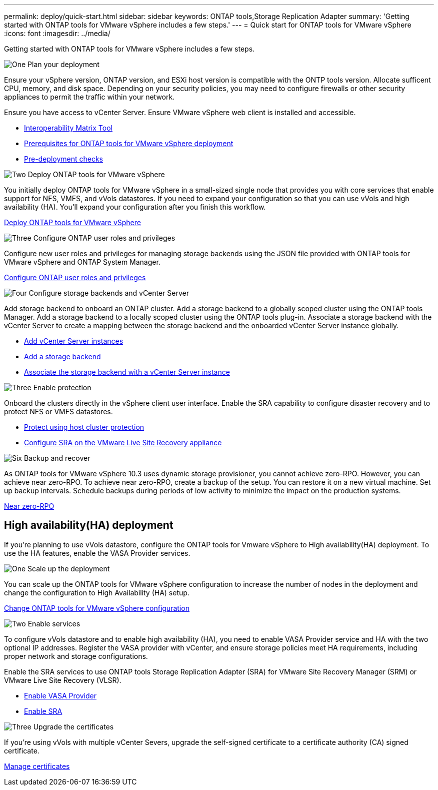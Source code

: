 ---
permalink: deploy/quick-start.html
sidebar: sidebar
keywords: ONTAP tools,Storage Replication Adapter
summary: 'Getting started with ONTAP tools for VMware vSphere includes a few steps.'
---
= Quick start for ONTAP tools for VMware vSphere
:icons: font
:imagesdir: ../media/

[.lead]
Getting started with ONTAP tools for VMware vSphere includes a few steps.

.image:https://raw.githubusercontent.com/NetAppDocs/common/main/media/number-1.png[One] Plan your deployment

[role="quick-margin-para"]

Ensure your vSphere version, ONTAP version, and ESXi host version is compatible with the ONTP tools version. Allocate sufficent CPU, memory, and disk space. Depending on your security policies, you may need to configure firewalls or other security appliances to permit the traffic within your network.

[role="quick-margin-para"]

Ensure you have access to vCenter Server. Ensure VMware vSphere web client is installed and accessible.

[role="quick-margin-list"]
* https://imt.netapp.com/matrix/#welcome[Interoperability Matrix Tool] 
* link:../deploy/prerequisites.html[Prerequisites for ONTAP tools for VMware vSphere deployment]
* link:../deploy/pre-deploy-checks.html[Pre-deployment checks]

.image:https://raw.githubusercontent.com/NetAppDocs/common/main/media/number-2.png[Two] Deploy ONTAP tools for VMware vSphere 

[role="quick-margin-para"]
You initially deploy ONTAP tools for VMware vSphere in a small-sized single node that provides you with core services that enable support for NFS, VMFS, and vVols datastores.
If you need to expand your configuration so that you can use vVols and high availability (HA). You’ll expand your configuration after you finish this workflow.

[role="quick-margin-list"]
link:../deploy/ontap-tools-deployment.html[Deploy ONTAP tools for VMware vSphere]

.image:https://raw.githubusercontent.com/NetAppDocs/common/main/media/number-3.png[Three] Configure ONTAP user roles and privileges
[role="quick-margin-para"]
Configure new user roles and privileges for managing storage backends using the JSON file provided with ONTAP tools for VMware vSphere and ONTAP System Manager.

[role="quick-margin-list"]
link:../configure/configure-user-role-and-privileges.html[Configure ONTAP user roles and privileges]

.image:https://raw.githubusercontent.com/NetAppDocs/common/main/media/number-4.png[Four] Configure storage backends and vCenter Server
[role="quick-margin-para"]
Add storage backend to onboard an ONTAP cluster. Add a storage backend to a globally scoped cluster using the ONTAP tools Manager. Add a storage backend to a locally scoped cluster using the ONTAP tools plug-in. Associate a storage backend with the vCenter Server to create a mapping between the storage backend and the onboarded vCenter Server instance globally.

[role="quick-margin-list"]
* link:../configure/add-vcenter.html[Add vCenter Server instances]

* link:../configure/add-storage-backend.html[Add a storage backend]
* link:../configure/associate-storage-backend.html[Associate the storage backend with a vCenter Server instance]

.image:https://raw.githubusercontent.com/NetAppDocs/common/main/media/number-5.png[Three] Enable protection
[role="quick-margin-para"]
Onboard the clusters directly in the vSphere client user interface. Enable the SRA capability to configure disaster recovery and to protect NFS or VMFS datastores.

[role="quick-margin-list"]
* link:../protect/protect-cluster.html[Protect using host cluster protection]
* link:../protect/configure-on-srm-appliance.html[Configure SRA on the VMware Live Site Recovery appliance]

.image:https://raw.githubusercontent.com/NetAppDocs/common/main/media/number-6.png[Six] Backup and recover
[role="quick-margin-para"]
As ONTAP tools for VMware vSphere 10.3 uses dynamic storage provisioner, you cannot achieve zero-RPO. However, you can achieve near zero-RPO. To achieve near zero-RPO, create a backup of the setup. You can restore it on a new virtual machine.
Set up backup intervals. Schedule backups during periods of low activity to minimize the impact on the production systems.

[role="quick-margin-list"]
link:../manage/enable-backup.html[Near zero-RPO]

== High availability(HA) deployment

If you're planning to use vVols datastore, configure the ONTAP tools for Vmware vSphere to High availability(HA) deployment.
To use the HA features, enable the VASA Provider services.

.image:https://raw.githubusercontent.com/NetAppDocs/common/main/media/number-1.png[One] Scale up the deployment

[role="quick-margin-para"]
You can scale up the ONTAP tools for VMware vSphere configuration to increase the number of nodes in the deployment and change the configuration to High Availability (HA) setup.


[role="quick-margin-list"]
link:../manage/edit-appliance-settings.html[Change ONTAP tools for VMware vSphere configuration]

.image:https://raw.githubusercontent.com/NetAppDocs/common/main/media/number-2.png[Two] Enable services

[role="quick-margin-para"]
To configure vVols datastore and to enable high availability (HA), you need to enable VASA Provider service and HA with the two optional IP addresses. 
Register the VASA provider with vCenter, and ensure storage policies meet HA requirements, including proper network and storage configurations. 

Enable the SRA services to use ONTAP tools Storage Replication Adapter (SRA) for VMware Site Recovery Manager (SRM) or VMware Live Site Recovery (VLSR).

[role="quick-margin-list"]
* link:../manage/enable-vasa-provider.html[Enable VASA Provider]
* link:../manage/enable-sra.html[Enable SRA]

.image:https://raw.githubusercontent.com/NetAppDocs/common/main/media/number-3.png[Three] Upgrade the certificates
[role="quick-margin-para"]
If you're using vVols with multiple vCenter Severs, upgrade the self-signed certificate to a certificate authority (CA) signed certificate.

[role="quick-margin-list"]
link:../manage/certificate-manage.html[Manage certificates]
